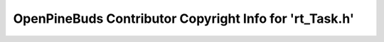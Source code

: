 ========================================================
OpenPineBuds Contributor Copyright Info for 'rt_Task.h'
========================================================

